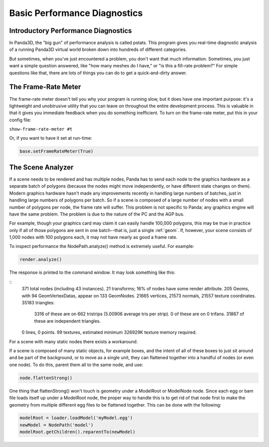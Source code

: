 .. _basic-performance-diagnostics:

Basic Performance Diagnostics
=============================

Introductory Performance Diagnostics
------------------------------------


In Panda3D, the "big gun" of performance analysis is called pstats. This
program gives you real-time diagnostic analysis of a running Panda3D virtual
world broken down into hundreds of different categories.

But sometimes, when you've just encountered a problem, you don't want that
much information. Sometimes, you just want a simple question answered, like
"how many meshes do I have," or "is this a fill-rate problem?" For simple
questions like that, there are lots of things you can do to get a
quick-and-dirty answer.

The Frame-Rate Meter
--------------------


The frame-rate meter doesn't tell you why your program is running slow, but it
does have one important purpose: it's a lightweight and unobtrusive utility
that you can leave on throughout the entire development process. This is
valuable in that it gives you immediate feedback when you do something
inefficient. To turn on the frame-rate meter, put this in your config file:

``show-frame-rate-meter #t``

Or, if you want to have it set at run-time:


.. code-block:: python

    base.setFrameRateMeter(True)



The Scene Analyzer
------------------


If a scene needs to be rendered and has multiple nodes, Panda has to send each
node to the graphics hardware as a separate batch of polygons (because the
nodes might move independently, or have different state changes on them).
Modern graphics hardware hasn't made any improvements recently in handling
large numbers of batches, just in handling large numbers of polygons per
batch. So if a scene is composed of a large number of nodes with a small
number of polygons per node, the frame rate will suffer. This problem is not
specific to Panda; any graphics engine will have the same problem. The problem
is due to the nature of the PC and the AGP bus.

For example, though your graphics card may claim it can easily handle 100,000
polygons, this may be true in practice only if all of those polygons are sent
in one batch--that is, just a single :ref:`geom`. If, however, your scene
consists of 1,000 nodes with 100 polygons each, it may not have nearly as good
a frame rate.

To inspect performance the NodePath.analyze() method is extremely useful. For
example:



.. code-block:: python

    render.analyze()



The response is printed to the command window. It may look something like
this:

::
    371 total nodes (including 43 instances). 
    21 transforms; 16% of nodes have some render attribute. 
    205 Geoms, with 94 GeomVertexDatas, appear on 133 GeomNodes. 
    21665 vertices, 21573 normals, 21557 texture coordinates. 
    35183 triangles: 
       3316 of these are on 662 tristrips (5.00906 average tris per strip). 
       0 of these are on 0 trifans. 
       31867 of these are independent triangles. 
    0 lines, 0 points. 
    99 textures, estimated minimum 326929K texture memory required.


For a scene with many static nodes there exists a workaround.

If a scene is composed of many static objects, for example boxes, and the
intent of all of these boxes to just sit around and be part of the background,
or to move as a single unit, they can flattened together into a handful of
nodes (or even one node). To do this, parent them all to the same node, and
use:



.. code-block:: python

    node.flattenStrong()



One thing that flattenStrong() won't touch is geometry under a ModelRoot or
ModelNode node. Since each egg or bam file loads itself up under a ModelRoot
node, the proper way to handle this is to get rid of that node first to make
the geometry from multiple different egg files to be flattened together. This
can be done with the following:



.. code-block:: python

    modelRoot = loader.loadModel('myModel.egg') 
    newModel = NodePath('model') 
    modelRoot.getChildren().reparentTo(newModel)


